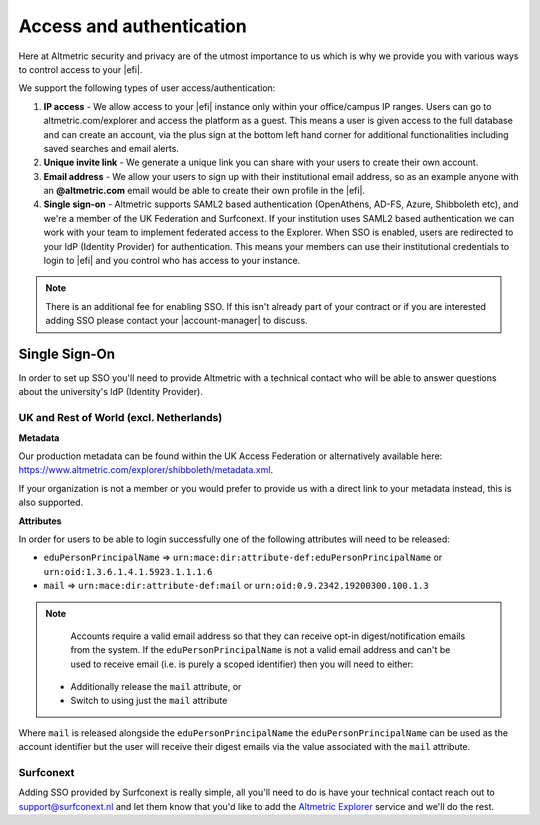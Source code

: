Access and authentication
*************************
Here at Altmetric security and privacy are of the utmost importance to us which is why we provide you with various ways to control access to your |efi|. 

We support the following types of user access/authentication:

#. **IP access** - We allow access to your |efi| instance only within your office/campus IP ranges. Users can go to altmetric.com/explorer and access the platform as a guest. This means a user is given access to the full database and can create an account, via the plus sign at the bottom left hand corner for additional functionalities including saved searches and email alerts.
#. **Unique invite link** - We generate a unique link you can share with your users to create their own account.
#. **Email address** - We allow your users to sign up with their institutional email address, so as an example anyone with an **@altmetric.com** email would be able to create their own profile in the |efi|.
#. **Single sign-on** - Altmetric supports SAML2 based authentication (OpenAthens, AD-FS, Azure, Shibboleth etc), and we're a member of the UK Federation and Surfconext. If your institution uses SAML2 based authentication we can work with your team to implement federated access to the Explorer. When SSO is enabled, users are redirected to your IdP (Identity Provider) for authentication. This means your members can use their institutional credentials to login to |efi| and you control who has access to your instance.

.. note::
    There is an additional fee for enabling SSO. If this isn't already part of your contract or if you are interested adding SSO please contact your |account-manager| to discuss.

Single Sign-On
==============
In order to set up SSO you'll need to provide Altmetric with a technical contact who will be able to answer questions about the university's ldP (Identity Provider).

UK and Rest of World (excl. Netherlands)
----------------------------------------

**Metadata**

Our production metadata can be found within the UK Access Federation or alternatively available here: https://www.altmetric.com/explorer/shibboleth/metadata.xml.

If your organization is not a member or you would prefer to provide us with a direct link to your metadata instead, this is also supported.

**Attributes**

In order for users to be able to login successfully one of the following attributes will need to be released:

- ``eduPersonPrincipalName`` => ``urn:mace:dir:attribute-def:eduPersonPrincipalName`` or ``urn:oid:1.3.6.1.4.1.5923.1.1.1.6``
- ``mail`` => ``urn:mace:dir:attribute-def:mail`` or ``urn:oid:0.9.2342.19200300.100.1.3``

.. note::
    
    Accounts require a valid email address so that they can receive opt-in digest/notification emails from the system. If the ``eduPersonPrincipalName`` is not a valid email address and can't
    be used to receive email (i.e. is purely a scoped identifier) then you will need to either:

  - Additionally release the ``mail`` attribute, or
  - Switch to using just the ``mail`` attribute

Where ``mail`` is released alongside the ``eduPersonPrincipalName`` the ``eduPersonPrincipalName`` can be used as the account identifier but the user will receive their digest emails via the value associated
with the ``mail`` attribute. 

Surfconext
----------
Adding SSO provided by Surfconext is really simple, all you'll need to do is have your technical contact reach out to support@surfconext.nl and let them know that you'd like to add the `Altmetric Explorer <https://dashboard.surfconext.nl/apps/7662/saml20_sp/about>`_ service and we'll do the rest.